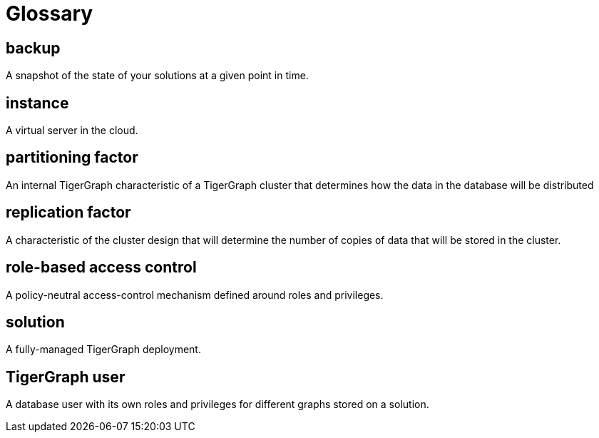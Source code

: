 = Glossary


== backup

A snapshot of the state of your solutions at a given point in time.


== instance

A virtual server in the cloud.


== partitioning factor

An internal TigerGraph characteristic of a TigerGraph cluster that determines how the data in the database will be distributed


== replication factor

A characteristic of the cluster design that will determine the number of copies of data that will be stored in the cluster.


== role-based access control

A policy-neutral access-control mechanism defined around roles and privileges.


== solution

A fully-managed TigerGraph deployment.


== TigerGraph user

A database user with its own roles and privileges for different graphs stored on a solution.

